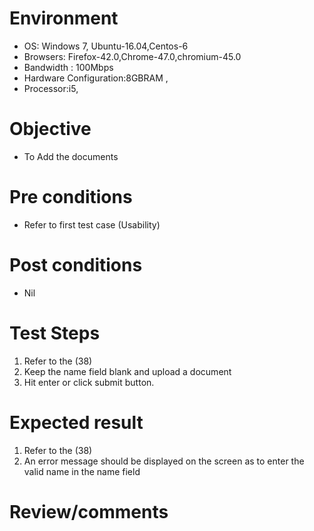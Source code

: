 #+Author: Sravanthi 
#+Date: 10 Dec 2018
* Environment
  - OS: Windows 7, Ubuntu-16.04,Centos-6
  - Browsers: Firefox-42.0,Chrome-47.0,chromium-45.0
  - Bandwidth : 100Mbps
  - Hardware Configuration:8GBRAM , 
  - Processor:i5,

* Objective
  - To Add the  documents

* Pre conditions
  - Refer to first test case (Usability)

* Post conditions
  - Nil
* Test Steps
  1. Refer to the (38)
  2. Keep the name field blank and upload a document
  3. Hit enter or click submit button.

* Expected result
  1. Refer to the (38)
  2. An error message should be displayed on the screen as to enter the valid name in the name field

* Review/comments


